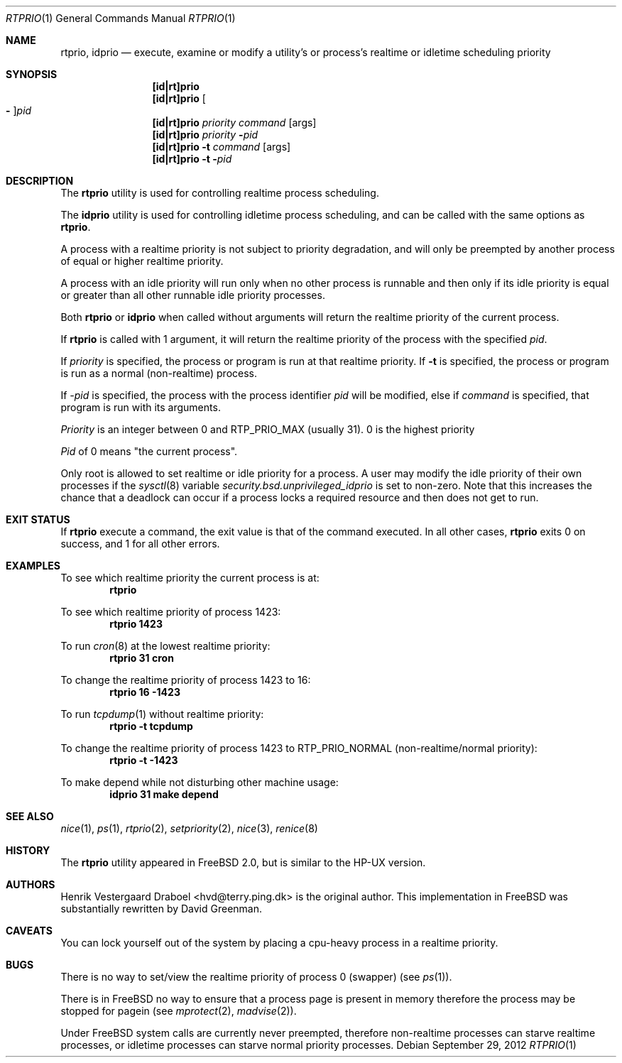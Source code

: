 .\"
.\" Copyright (c) 1994, Henrik Vestergaard Draboel
.\" All rights reserved.
.\"
.\" Redistribution and use in source and binary forms, with or without
.\" modification, are permitted provided that the following conditions
.\" are met:
.\" 1. Redistributions of source code must retain the above copyright
.\"    notice, this list of conditions and the following disclaimer.
.\" 2. Redistributions in binary form must reproduce the above copyright
.\"    notice, this list of conditions and the following disclaimer in the
.\"    documentation and/or other materials provided with the distribution.
.\" 3. All advertising materials mentioning features or use of this software
.\"    must display the following acknowledgement:
.\"	This product includes software developed by Henrik Vestergaard Draboel.
.\" 4. The name of the author may not be used to endorse or promote products
.\"    derived from this software without specific prior written permission.
.\"
.\" THIS SOFTWARE IS PROVIDED BY THE AUTHOR AND CONTRIBUTORS ``AS IS'' AND
.\" ANY EXPRESS OR IMPLIED WARRANTIES, INCLUDING, BUT NOT LIMITED TO, THE
.\" IMPLIED WARRANTIES OF MERCHANTABILITY AND FITNESS FOR A PARTICULAR PURPOSE
.\" ARE DISCLAIMED.  IN NO EVENT SHALL THE AUTHOR OR CONTRIBUTORS BE LIABLE
.\" FOR ANY DIRECT, INDIRECT, INCIDENTAL, SPECIAL, EXEMPLARY, OR CONSEQUENTIAL
.\" DAMAGES (INCLUDING, BUT NOT LIMITED TO, PROCUREMENT OF SUBSTITUTE GOODS
.\" OR SERVICES; LOSS OF USE, DATA, OR PROFITS; OR BUSINESS INTERRUPTION)
.\" HOWEVER CAUSED AND ON ANY THEORY OF LIABILITY, WHETHER IN CONTRACT, STRICT
.\" LIABILITY, OR TORT (INCLUDING NEGLIGENCE OR OTHERWISE) ARISING IN ANY WAY
.\" OUT OF THE USE OF THIS SOFTWARE, EVEN IF ADVISED OF THE POSSIBILITY OF
.\" SUCH DAMAGE.
.\"
.\" $FreeBSD: soc2013/dpl/head/usr.sbin/rtprio/rtprio.1 242236 2012-09-30 03:21:21Z eadler $
.\"
.Dd September 29, 2012
.Dt RTPRIO 1
.Os
.Sh NAME
.Nm rtprio ,
.Nm idprio
.Nd execute, examine or modify a utility's or process's realtime
or idletime scheduling priority
.Sh SYNOPSIS
.Nm [id|rt]prio
.Nm [id|rt]prio
.Oo Fl Oc Ns Ar pid
.Nm [id|rt]prio
.Ar priority
.Ar command
.Op args
.Nm [id|rt]prio
.Ar priority
.Fl Ar pid
.Nm [id|rt]prio
.Fl t
.Ar command
.Op args
.Nm [id|rt]prio
.Fl t
.Fl Ar pid
.Sh DESCRIPTION
The
.Nm
utility is used for controlling realtime process scheduling.
.Pp
The
.Nm idprio
utility is used for controlling idletime process scheduling, and can be called
with the same options as
.Nm .
.Pp
A process with a realtime priority is not subject to priority
degradation, and will only be preempted by another process of equal or
higher realtime priority.
.Pp
A process with an idle priority will run only when no other
process is runnable and then only if its idle priority is equal or
greater than all other runnable idle priority processes.
.Pp
Both
.Nm
or
.Nm idprio
when called without arguments will return the realtime priority
of the current process.
.Pp
If
.Nm
is called with 1 argument, it will return the realtime priority
of the process with the specified
.Ar pid .
.Pp
If
.Ar priority
is specified, the process or program is run at that realtime priority.
If
.Fl t
is specified, the process or program is run as a normal (non-realtime)
process.
.Pp
If
.Ar -pid
is specified, the process with the process identifier
.Ar pid
will be modified, else if
.Ar command
is specified, that program is run with its arguments.
.Pp
.Ar Priority
is an integer between 0 and RTP_PRIO_MAX (usually 31).
0 is the
highest priority
.Pp
.Ar Pid
of 0 means "the current process".
.Pp
Only root is allowed to set realtime or idle priority for a process.
A user may modify the idle priority of their own processes if the
.Xr sysctl 8
variable
.Va security.bsd.unprivileged_idprio
is set to non-zero.
Note that this increases the chance that a deadlock can occur
if a process locks a required resource and then does
not get to run.
.Sh EXIT STATUS
If
.Nm
execute a command, the exit value is that of the command executed.
In all other cases,
.Nm
exits 0 on success, and 1 for all other errors.
.Sh EXAMPLES
To see which realtime priority the current process is at:
.Dl rtprio
.Pp
To see which realtime priority of process 1423:
.Dl "rtprio 1423"
.Pp
To run
.Xr cron 8
at the lowest realtime priority:
.Dl "rtprio 31 cron"
.Pp
To change the realtime priority of process 1423 to 16:
.Dl "rtprio 16 -1423"
.Pp
To run
.Xr tcpdump 1
without realtime priority:
.Dl "rtprio -t tcpdump"
.Pp
To change the realtime priority of process 1423
to
.Dv RTP_PRIO_NORMAL
(non-realtime/normal priority):
.Dl "rtprio -t -1423"
.Pp
To make depend while not disturbing other machine usage:
.Dl "idprio 31 make depend"
.Sh SEE ALSO
.Xr nice 1 ,
.Xr ps 1 ,
.Xr rtprio 2 ,
.Xr setpriority 2 ,
.Xr nice 3 ,
.Xr renice 8
.Sh HISTORY
The
.Nm
utility appeared in
.Fx 2.0 ,
but is similar to the HP-UX version.
.Sh AUTHORS
.An -nosplit
.An Henrik Vestergaard Draboel Aq hvd@terry.ping.dk
is the original author.
This
implementation in
.Fx
was substantially rewritten by
.An David Greenman .
.Sh CAVEATS
You can lock yourself out of the system by placing a cpu-heavy
process in a realtime priority.
.Sh BUGS
There is no way to set/view the realtime priority of process 0
(swapper) (see
.Xr ps 1 ) .
.Pp
There is in
.Fx
no way to ensure that a process page is present in memory therefore
the process may be stopped for pagein (see
.Xr mprotect 2 ,
.Xr madvise 2 ) .
.Pp
Under
.Fx
system calls are currently never preempted, therefore non-realtime
processes can starve realtime processes, or idletime processes can
starve normal priority processes.
